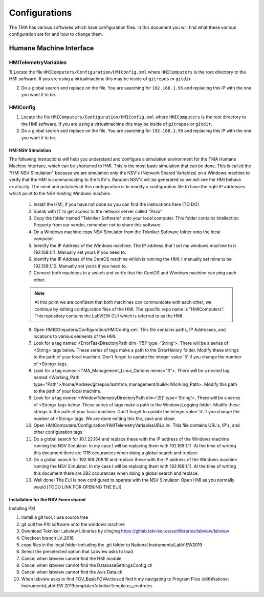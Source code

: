 .. _configurations:

**************
Configurations
**************

The TMA has various softwares which have configuration files. In this document you will find what these various configuration are for and how to change them. 


.. todo::
   provide more details to 

Humane Machine Interface
########################

.. _hmi-telemetry-variables:

HMITelemetryVariables
*********************

1) Locate the file ``HMIComputers/Configuration/HMIConfig.xml`` where ``HMIComputers`` is the root directory to the HMI software.
If you are using a virtualmachine this may be inside of ``gitrepos`` or ``gitdir``. 

2) Do a global search and replace on the file.
   You are searching for ``192.168.1.95`` and replacing this IP with the one you want it to be.

.. _hmi-config:

HMIConfig
*********************

1) Locate the file ``HMIComputers/Configuration/HMIConfig.xml`` where ``HMIComputers`` is the root directory to the HMI software.
   If you are using a virtualmachine this may be inside of ``gitrepos`` or ``gitdir``. 

2) Do a global search and replace on the file.
   You are searching for ``192.168.1.95`` and replacing this IP with the one you want it to be.


.. todo::
   Consolidate the documentation below as it is repeated in other areas, and does not belong here.

HMI NSV Simulation
==================
The following instructions will help you understand and configure a simulation environment for the TMA Humane Machine Interface, which can be shortened to HMI.
This is the most basic simulation that can be done.
This is called the "HMI NSV Simulation" because we are simulation only the NSV's (Network Shared Variables) on a Windows machine to verify that the HMI is communicating to the NSV's.
Random NSV's will be generated so we will see the HMI behave erratically.
The meat and potatoes of this configuration is to modify a configuration file to have the right IP addresses which point to the NSV hosting Windows machine. 

	1. Install the HMI, if you have not done so you can find the instructions here [TO DO]
	#. Speak with IT to get access to the network server called "Pavo"
	#. Copy the folder named "Tekniker Software" onto your local computer. This folder contains Intellection Property from our vendor, remember not to share this software.
	#. On a Windows machine copy NSV Simulator from the Tekniker Software folder onto the local computer.
	#. Identify the IP Address of the Windows machine. The IP address that I set my windows machine to is 192.168.1.11. Manually set yours if you need to.
	#. Identify the IP Address of the CentOS machine which is running the HMI. I manually set mine to be 192.168.1.10. Manually set yours if you need to. 
	#. Connect both machines to a switch and verify that the CentOS and Windows machine can ping each other. 

	.. note:: At this point we are confident that both machines can communicate with each other, we continue by editing configuration files of the HMI. The specific repo name is "HMIComputers". This repository contains the LabVIEW GUI which is referred to as the HMI.

	6. Open HMICOmputers/Configuration/HMIConfig.xml. This file contains paths, IP Addresses, and locations to various elements of the HMI. 

	#. Look for a tag named <ErrorTaskDirectoryPath dim='[5]' type='String'>. There will be a series of <String> tags below. These series of tags make a path to the ErrorHistory folder. Modify these strings to the path of your local machine. Don't forget to update the integer value '5' if you change the number of <String> tags.
	#. Look for a tag named <TMA_Management_Linux_Options mems="3">. There will be a nested tag named <Working_Path type="Path">/home/Andrew/gitrepos/lsst/tma_management/build</Working_Path>. Modify this path to the path of your local machine.
	#. Look for a tag named <WindowTelemetryDirectoryPath dim='[5]' type='String'>. There will be a series of <String> tags below. These series of tags make a path to the WindowsLogging folder. Modify these strings to the path of your local machine. Don't forget to update the integer value '5' if you change the number of <String> tags. We are done editing this file, save and close. 

	#. Open HMIComputers/Configuration/HMITelemetryVariablesURLs.ini. This file contains URL's, IP's, and other configuration tags.
	#. Do a global search for 10.1.22.154 and replace these with the IP address of the Windows machine running the NSV Simulator. In my case I will be replacing them with 192.168.1.11. At the time of writing this document there are 1116 occurances when doing a global search and replace. 
	#. Do a global search for 192.168.209.10 and replace these with the IP address of the Windows machine running the NSV Simulator. In my case I will be replacing them with 192.168.1.11. At the time of writing this document there are 282 occurances when doing a global search and replace.

	#. Well done! The EUI is now configured to operate with the NSV Simulator. Open HMI as you normally would [TODO LINK FOR OPENING THE EUI]

Installation for the NSV Force shared 
=====================================

Installing PXI

1) Install a git tool, I use source tree
2) git pull the PXI software onto the windows machine
3) Download Tekniker Labview Libraries by clinging https://gitlab.tekniker.es/aut/libraries/labview/labview
4) Checkout branch LV_2018
5) copy files in the local folder including the .git folder to National Instruments/LabVIEW2019
6) Select the preselected option that Labview asks to load
7) Cancel when labview cannot find the HMI module
8) Cancel when labview cannot find the DatabaseSettingsConfig.ctl
9) Cancel when labview cannot find the Axis Data.ctl
10) When labview asks to find FGV_BasicFGVAction.ctl find it my navigating to Program Files (x86)\National Instruments\LabVIEW 2019\templates\TeknikerTemplates\_controles
